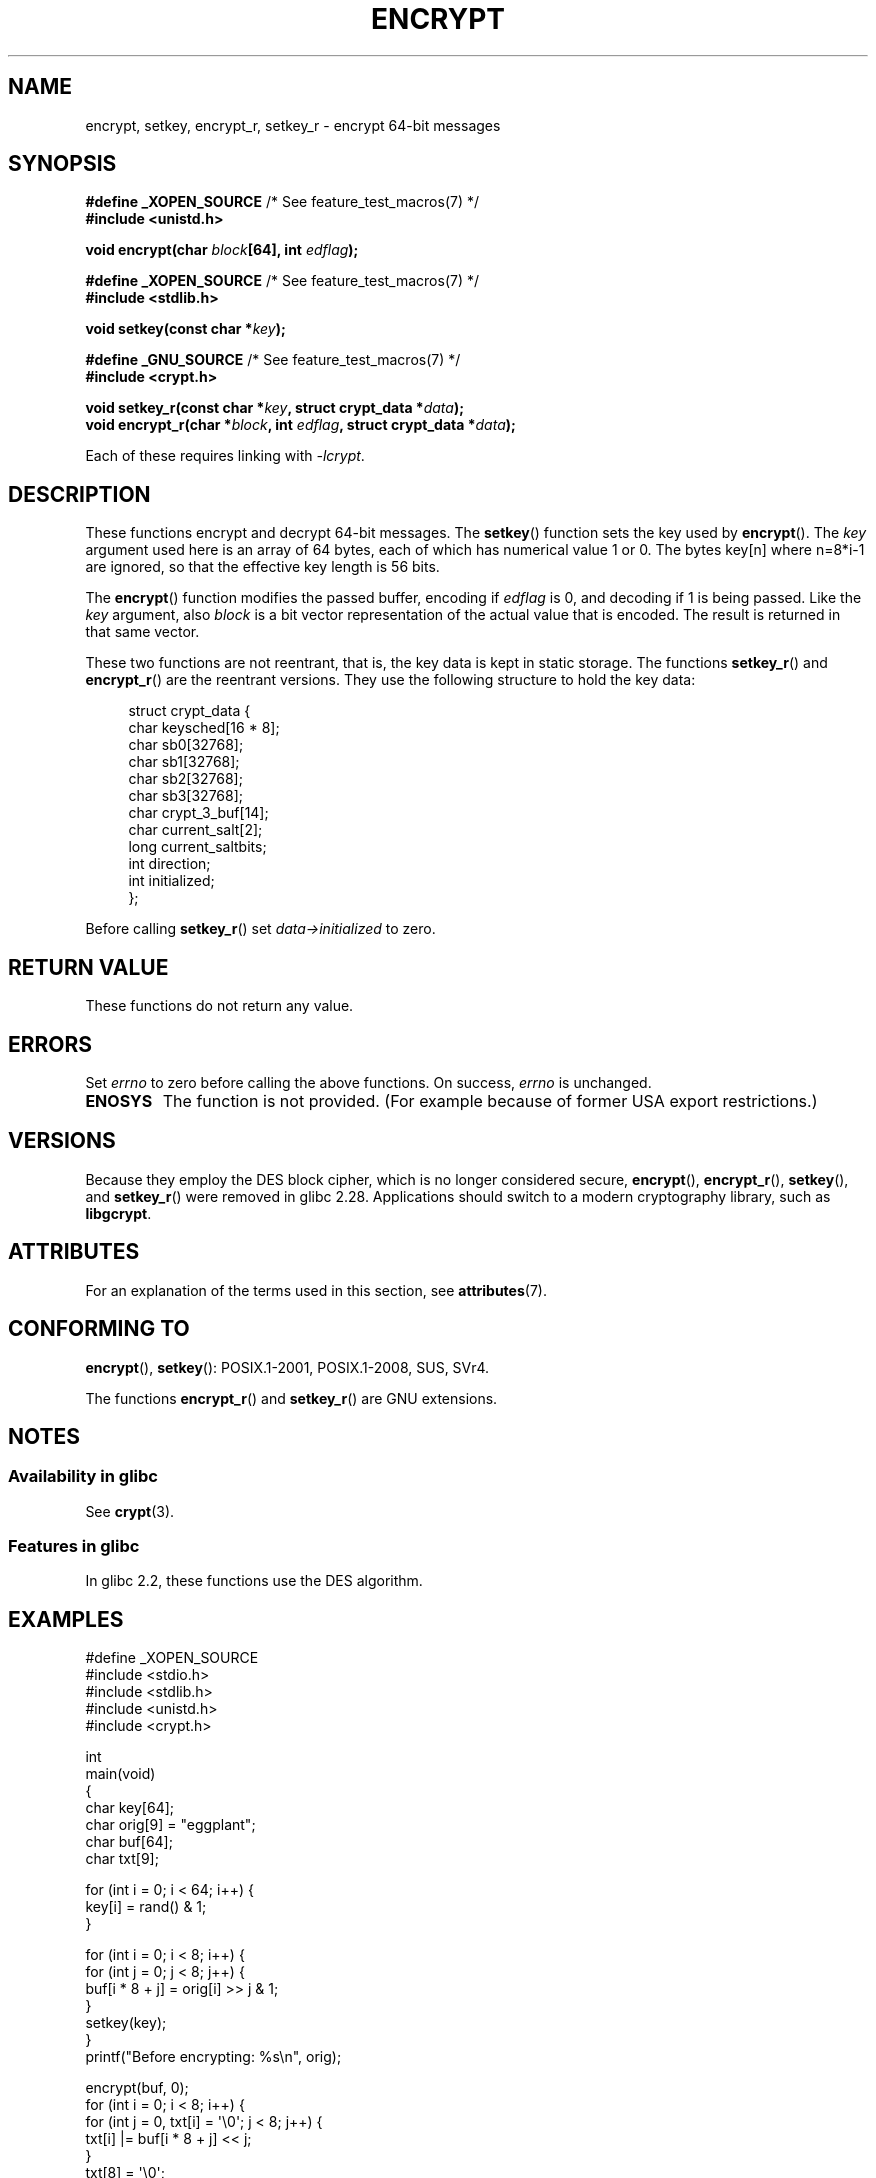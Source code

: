 .\" Copyright 2000 Nicolás Lichtmaier <nick@debian.org>
.\" Created 2000-07-22 00:52-0300
.\"
.\" SPDX-License-Identifier: GPL-2.0-or-later
.\"
.\" Modified 2002-07-23 19:21:35 CEST 2002 Walter Harms
.\" <walter.harms@informatik.uni-oldenburg.de>
.\"
.\" Modified 2003-04-04, aeb
.\"
.TH ENCRYPT 3 2021-03-22 "" "Linux Programmer's Manual"
.SH NAME
encrypt, setkey, encrypt_r, setkey_r \- encrypt 64-bit messages
.SH SYNOPSIS
.nf
.BR "#define _XOPEN_SOURCE" "       /* See feature_test_macros(7) */"
.B #include <unistd.h>
.PP
.BI "void encrypt(char " block "[64], int " edflag );
.PP
.BR "#define _XOPEN_SOURCE" "       /* See feature_test_macros(7) */"
.B #include <stdlib.h>
.PP
.BI "void setkey(const char *" key );
.PP
.BR "#define _GNU_SOURCE" "         /* See feature_test_macros(7) */"
.B "#include <crypt.h>"
.PP
.BI "void setkey_r(const char *" key ", struct crypt_data *" data );
.BI "void encrypt_r(char *" block ", int " edflag \
", struct crypt_data *" data );
.fi
.PP
Each of these requires linking with \fI\-lcrypt\fP.
.SH DESCRIPTION
These functions encrypt and decrypt 64-bit messages.
The
.BR setkey ()
function sets the key used by
.BR encrypt ().
The
.I key
argument used here is an array of 64 bytes, each of which has
numerical value 1 or 0.
The bytes key[n] where n=8*i-1 are ignored,
so that the effective key length is 56 bits.
.PP
The
.BR encrypt ()
function modifies the passed buffer, encoding if
.I edflag
is 0, and decoding if 1 is being passed.
Like the
.I key
argument, also
.I block
is a bit vector representation of the actual value that is encoded.
The result is returned in that same vector.
.PP
These two functions are not reentrant, that is, the key data is
kept in static storage.
The functions
.BR setkey_r ()
and
.BR encrypt_r ()
are the reentrant versions.
They use the following
structure to hold the key data:
.PP
.in +4n
.EX
struct crypt_data {
    char keysched[16 * 8];
    char sb0[32768];
    char sb1[32768];
    char sb2[32768];
    char sb3[32768];
    char crypt_3_buf[14];
    char current_salt[2];
    long current_saltbits;
    int  direction;
    int  initialized;
};
.EE
.in
.PP
Before calling
.BR setkey_r ()
set
.I data\->initialized
to zero.
.SH RETURN VALUE
These functions do not return any value.
.SH ERRORS
Set
.I errno
to zero before calling the above functions.
On success,
.I errno
is unchanged.
.TP
.B ENOSYS
The function is not provided.
(For example because of former USA export restrictions.)
.SH VERSIONS
Because they employ the DES block cipher,
which is no longer considered secure,
.BR encrypt (),
.BR encrypt_r (),
.BR setkey (),
and
.BR setkey_r ()
were removed in glibc 2.28.
Applications should switch to a modern cryptography library, such as
.BR libgcrypt .
.SH ATTRIBUTES
For an explanation of the terms used in this section, see
.BR attributes (7).
.ad l
.nh
.TS
allbox;
lbx lb lb
l l l.
Interface	Attribute	Value
T{
.BR encrypt (),
.BR setkey ()
T}	Thread safety	MT-Unsafe race:crypt
T{
.BR encrypt_r (),
.BR setkey_r ()
T}	Thread safety	MT-Safe
.TE
.hy
.ad
.sp 1
.SH CONFORMING TO
.BR encrypt (),
.BR setkey ():
POSIX.1-2001, POSIX.1-2008, SUS, SVr4.
.PP
The functions
.BR encrypt_r ()
and
.BR setkey_r ()
are GNU extensions.
.SH NOTES
.SS Availability in glibc
See
.BR crypt (3).
.SS Features in glibc
In glibc 2.2, these functions use the DES algorithm.
.SH EXAMPLES
.EX
#define _XOPEN_SOURCE
#include <stdio.h>
#include <stdlib.h>
#include <unistd.h>
#include <crypt.h>

int
main(void)
{
    char key[64];
    char orig[9] = "eggplant";
    char buf[64];
    char txt[9];

    for (int i = 0; i < 64; i++) {
        key[i] = rand() & 1;
    }

    for (int i = 0; i < 8; i++) {
        for (int j = 0; j < 8; j++) {
            buf[i * 8 + j] = orig[i] >> j & 1;
        }
        setkey(key);
    }
    printf("Before encrypting: %s\en", orig);

    encrypt(buf, 0);
    for (int i = 0; i < 8; i++) {
        for (int j = 0, txt[i] = \(aq\e0\(aq; j < 8; j++) {
            txt[i] |= buf[i * 8 + j] << j;
        }
        txt[8] = \(aq\e0\(aq;
    }
    printf("After encrypting:  %s\en", txt);

    encrypt(buf, 1);
    for (int i = 0; i < 8; i++) {
        for (int j = 0, txt[i] = \(aq\e0\(aq; j < 8; j++) {
            txt[i] |= buf[i * 8 + j] << j;
        }
        txt[8] = \(aq\e0\(aq;
    }
    printf("After decrypting:  %s\en", txt);
    exit(EXIT_SUCCESS);
}
.EE
.SH SEE ALSO
.BR cbc_crypt (3),
.BR crypt (3),
.BR ecb_crypt (3)
.\" .BR fcrypt (3)
